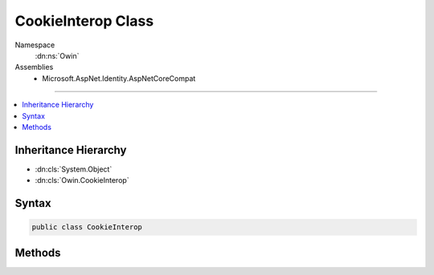 

CookieInterop Class
===================





Namespace
    :dn:ns:`Owin`
Assemblies
    * Microsoft.AspNet.Identity.AspNetCoreCompat

----

.. contents::
   :local:



Inheritance Hierarchy
---------------------


* :dn:cls:`System.Object`
* :dn:cls:`Owin.CookieInterop`








Syntax
------

.. code-block:: csharp

    public class CookieInterop








.. dn:class:: Owin.CookieInterop
    :hidden:

.. dn:class:: Owin.CookieInterop

Methods
-------

.. dn:class:: Owin.CookieInterop
    :noindex:
    :hidden:

    
    .. dn:method:: Owin.CookieInterop.CreateSharedDataFormat(System.IO.DirectoryInfo, System.String)
    
        
    
        
        :type keyDirectory: System.IO.DirectoryInfo
    
        
        :type authenticationType: System.String
        :rtype: Microsoft.Owin.Security.ISecureDataFormat<Microsoft.Owin.Security.ISecureDataFormat`1>{Microsoft.Owin.Security.AuthenticationTicket<Microsoft.Owin.Security.AuthenticationTicket>}
    
        
        .. code-block:: csharp
    
            public static ISecureDataFormat<AuthenticationTicket> CreateSharedDataFormat(DirectoryInfo keyDirectory, string authenticationType)
    

